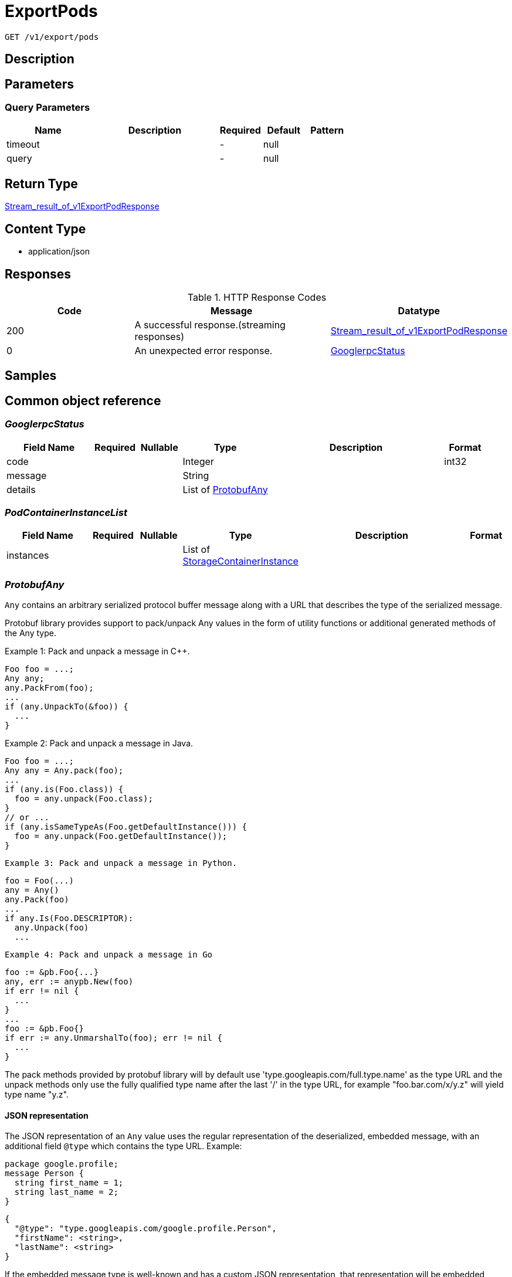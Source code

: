 // Auto-generated by scripts. Do not edit.
:_mod-docs-content-type: ASSEMBLY
:context: _v1_export_pods_get





[id="ExportPods_{context}"]
= ExportPods

:toc: macro
:toc-title:

toc::[]


`GET /v1/export/pods`



== Description







== Parameters





=== Query Parameters

[cols="2,3,1,1,1"]
|===
|Name| Description| Required| Default| Pattern

| timeout
|
| -
| null
|

| query
|
| -
| null
|

|===


== Return Type

<<StreamResultOfV1ExportPodResponse_{context}, Stream_result_of_v1ExportPodResponse>>


== Content Type

* application/json

== Responses

.HTTP Response Codes
[cols="2,3,1"]
|===
| Code | Message | Datatype


| 200
| A successful response.(streaming responses)
|  <<StreamResultOfV1ExportPodResponse_{context}, Stream_result_of_v1ExportPodResponse>>


| 0
| An unexpected error response.
|  <<GooglerpcStatus_{context}, GooglerpcStatus>>

|===

== Samples









ifdef::internal-generation[]
== Implementation



endif::internal-generation[]


[id="common-object-reference_{context}"]
== Common object reference



[id="GooglerpcStatus_{context}"]
=== _GooglerpcStatus_
 




[.fields-GooglerpcStatus]
[cols="2,1,1,2,4,1"]
|===
| Field Name| Required| Nullable | Type| Description | Format

| code
| 
| 
|   Integer  
| 
| int32    

| message
| 
| 
|   String  
| 
|     

| details
| 
| 
|   List   of <<ProtobufAny_{context}, ProtobufAny>>
| 
|     

|===



[id="PodContainerInstanceList_{context}"]
=== _PodContainerInstanceList_
 




[.fields-PodContainerInstanceList]
[cols="2,1,1,2,4,1"]
|===
| Field Name| Required| Nullable | Type| Description | Format

| instances
| 
| 
|   List   of <<StorageContainerInstance_{context}, StorageContainerInstance>>
| 
|     

|===



[id="ProtobufAny_{context}"]
=== _ProtobufAny_
 

`Any` contains an arbitrary serialized protocol buffer message along with a
URL that describes the type of the serialized message.

Protobuf library provides support to pack/unpack Any values in the form
of utility functions or additional generated methods of the Any type.

Example 1: Pack and unpack a message in C++.

    Foo foo = ...;
    Any any;
    any.PackFrom(foo);
    ...
    if (any.UnpackTo(&foo)) {
      ...
    }

Example 2: Pack and unpack a message in Java.

    Foo foo = ...;
    Any any = Any.pack(foo);
    ...
    if (any.is(Foo.class)) {
      foo = any.unpack(Foo.class);
    }
    // or ...
    if (any.isSameTypeAs(Foo.getDefaultInstance())) {
      foo = any.unpack(Foo.getDefaultInstance());
    }

 Example 3: Pack and unpack a message in Python.

    foo = Foo(...)
    any = Any()
    any.Pack(foo)
    ...
    if any.Is(Foo.DESCRIPTOR):
      any.Unpack(foo)
      ...

 Example 4: Pack and unpack a message in Go

     foo := &pb.Foo{...}
     any, err := anypb.New(foo)
     if err != nil {
       ...
     }
     ...
     foo := &pb.Foo{}
     if err := any.UnmarshalTo(foo); err != nil {
       ...
     }

The pack methods provided by protobuf library will by default use
'type.googleapis.com/full.type.name' as the type URL and the unpack
methods only use the fully qualified type name after the last '/'
in the type URL, for example "foo.bar.com/x/y.z" will yield type
name "y.z".

==== JSON representation
The JSON representation of an `Any` value uses the regular
representation of the deserialized, embedded message, with an
additional field `@type` which contains the type URL. Example:

    package google.profile;
    message Person {
      string first_name = 1;
      string last_name = 2;
    }

    {
      "@type": "type.googleapis.com/google.profile.Person",
      "firstName": <string>,
      "lastName": <string>
    }

If the embedded message type is well-known and has a custom JSON
representation, that representation will be embedded adding a field
`value` which holds the custom JSON in addition to the `@type`
field. Example (for message [google.protobuf.Duration][]):

    {
      "@type": "type.googleapis.com/google.protobuf.Duration",
      "value": "1.212s"
    }


[.fields-ProtobufAny]
[cols="2,1,1,2,4,1"]
|===
| Field Name| Required| Nullable | Type| Description | Format

| @type
| 
| 
|   String  
| A URL/resource name that uniquely identifies the type of the serialized protocol buffer message. This string must contain at least one \"/\" character. The last segment of the URL's path must represent the fully qualified name of the type (as in `path/google.protobuf.Duration`). The name should be in a canonical form (e.g., leading \".\" is not accepted).  In practice, teams usually precompile into the binary all types that they expect it to use in the context of Any. However, for URLs which use the scheme `http`, `https`, or no scheme, one can optionally set up a type server that maps type URLs to message definitions as follows:  * If no scheme is provided, `https` is assumed. * An HTTP GET on the URL must yield a [google.protobuf.Type][]   value in binary format, or produce an error. * Applications are allowed to cache lookup results based on the   URL, or have them precompiled into a binary to avoid any   lookup. Therefore, binary compatibility needs to be preserved   on changes to types. (Use versioned type names to manage   breaking changes.)  Note: this functionality is not currently available in the official protobuf release, and it is not used for type URLs beginning with type.googleapis.com. As of May 2023, there are no widely used type server implementations and no plans to implement one.  Schemes other than `http`, `https` (or the empty scheme) might be used with implementation specific semantics.
|     

|===



[id="StorageContainerInstance_{context}"]
=== _StorageContainerInstance_
 

ContainerInstanceID allows to uniquely identify a container within a cluster.


[.fields-StorageContainerInstance]
[cols="2,1,1,2,4,1"]
|===
| Field Name| Required| Nullable | Type| Description | Format

| instanceId
| 
| 
| <<StorageContainerInstanceID_{context}, StorageContainerInstanceID>>    
| 
|     

| containingPodId
| 
| 
|   String  
| The pod containing this container instance (kubernetes only).
|     

| containerName
| 
| 
|   String  
| Container name.
|     

| containerIps
| 
| 
|   List   of `string`
| The IP addresses of this container.
|     

| started
| 
| 
|   Date  
| 
| date-time    

| imageDigest
| 
| 
|   String  
| 
|     

| finished
| 
| 
|   Date  
| The finish time of the container, if it finished.
| date-time    

| exitCode
| 
| 
|   Integer  
| The exit code of the container. Only valid when finished is populated.
| int32    

| terminationReason
| 
| 
|   String  
| The reason for the container's termination, if it finished.
|     

|===



[id="StorageContainerInstanceID_{context}"]
=== _StorageContainerInstanceID_
 




[.fields-StorageContainerInstanceID]
[cols="2,1,1,2,4,1"]
|===
| Field Name| Required| Nullable | Type| Description | Format

| containerRuntime
| 
| 
|  <<StorageContainerRuntime_{context}, StorageContainerRuntime>>  
| 
|    UNKNOWN_CONTAINER_RUNTIME, DOCKER_CONTAINER_RUNTIME, CRIO_CONTAINER_RUNTIME,  

| id
| 
| 
|   String  
| The ID of the container, specific to the given runtime.
|     

| node
| 
| 
|   String  
| The node on which this container runs.
|     

|===



[id="StorageContainerRuntime_{context}"]
=== _StorageContainerRuntime_
 






[.fields-StorageContainerRuntime]
[cols="1"]
|===
| Enum Values

| UNKNOWN_CONTAINER_RUNTIME
| DOCKER_CONTAINER_RUNTIME
| CRIO_CONTAINER_RUNTIME

|===


[id="StoragePod_{context}"]
=== _StoragePod_
 

Pod represents information for a currently running pod or deleted pod in an active deployment.


[.fields-StoragePod]
[cols="2,1,1,2,4,1"]
|===
| Field Name| Required| Nullable | Type| Description | Format

| id
| 
| 
|   String  
| 
|     

| name
| 
| 
|   String  
| 
|     

| deploymentId
| 
| 
|   String  
| 
|     

| namespace
| 
| 
|   String  
| 
|     

| clusterId
| 
| 
|   String  
| 
|     

| liveInstances
| 
| 
|   List   of <<StorageContainerInstance_{context}, StorageContainerInstance>>
| 
|     

| terminatedInstances
| 
| 
|   List   of <<PodContainerInstanceList_{context}, PodContainerInstanceList>>
| Must be a list of lists, so we can perform search queries (does not work for maps that aren't <string, string>) There is one bucket (list) per container name.
|     

| started
| 
| 
|   Date  
| Time Kubernetes reports the pod was created.
| date-time    

|===



[id="StreamResultOfV1ExportPodResponse_{context}"]
=== _StreamResultOfV1ExportPodResponse_
 Stream result of v1ExportPodResponse




[.fields-StreamResultOfV1ExportPodResponse]
[cols="2,1,1,2,4,1"]
|===
| Field Name| Required| Nullable | Type| Description | Format

| result
| 
| 
| <<V1ExportPodResponse_{context}, V1ExportPodResponse>>    
| 
|     

| error
| 
| 
| <<GooglerpcStatus_{context}, GooglerpcStatus>>    
| 
|     

|===



[id="V1ExportPodResponse_{context}"]
=== _V1ExportPodResponse_
 




[.fields-V1ExportPodResponse]
[cols="2,1,1,2,4,1"]
|===
| Field Name| Required| Nullable | Type| Description | Format

| pod
| 
| 
| <<StoragePod_{context}, StoragePod>>    
| 
|     

|===




